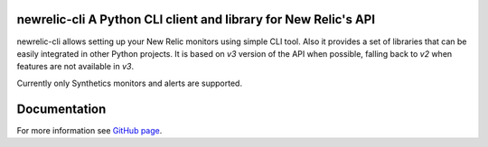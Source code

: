 newrelic-cli A Python CLI client and library for New Relic's API
================================================================

.. image:: https://travis-ci.org/NativeInstruments/newrelic-cli.svg?branch=master
    :target: https://travis-ci.org/NativeInstruments/newrelic-cli

newrelic-cli allows setting up your New Relic monitors using simple CLI tool.
Also it provides a set of libraries that can be easily integrated in other
Python projects. It is based on `v3` version of the API when possible,
falling back to `v2` when features are not available in `v3`.


Currently only Synthetics monitors and alerts are supported.

Documentation
=============
For more information see `GitHub page <https://github.com/NativeInstruments/newrelic-cli>`_.


